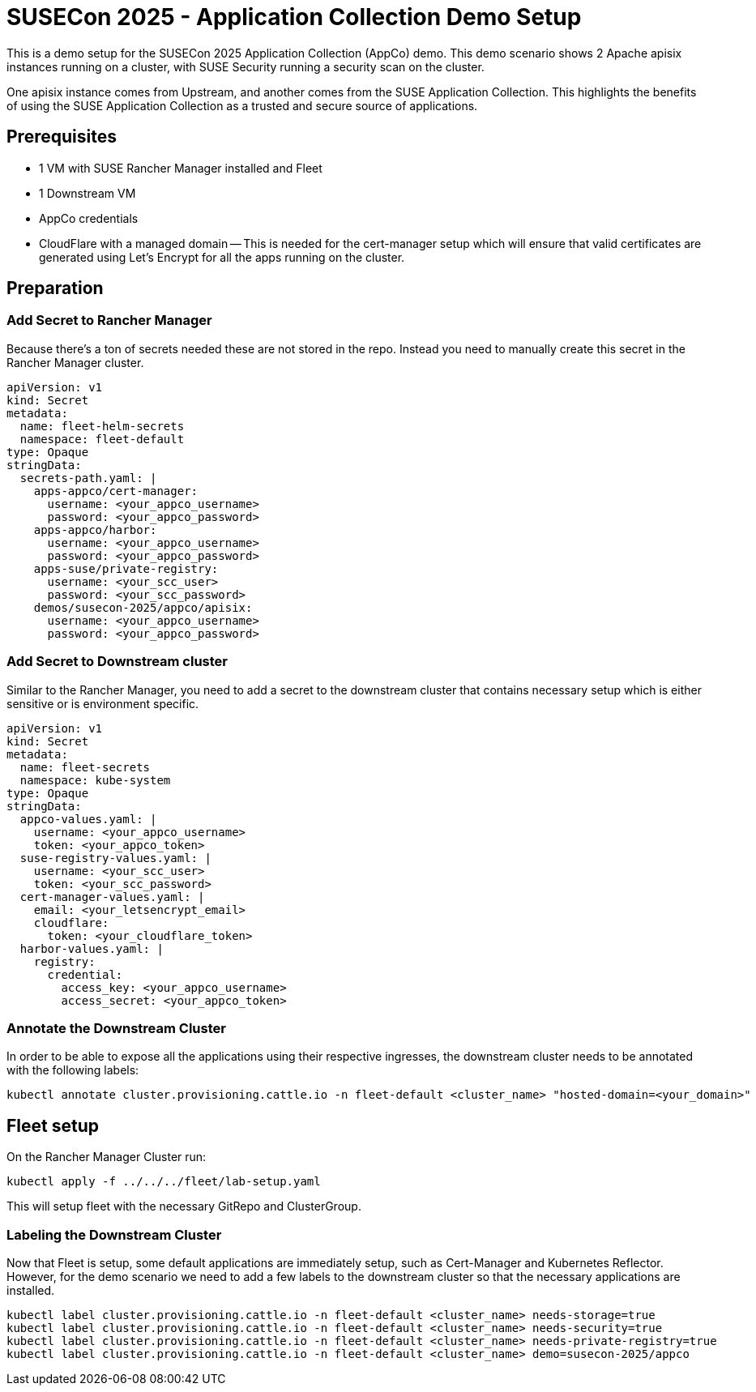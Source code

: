 = SUSECon 2025 - Application Collection Demo Setup

This is a demo setup for the SUSECon 2025 Application Collection (AppCo) demo. This demo scenario shows 2 Apache apisix instances running on a cluster, with SUSE Security running a security scan on the cluster.

One apisix instance comes from Upstream, and another comes from the SUSE Application Collection. This highlights the benefits of using the SUSE Application Collection as a trusted and secure source of applications.

== Prerequisites

- 1 VM with SUSE Rancher Manager installed and Fleet
- 1 Downstream VM
- AppCo credentials
- CloudFlare with a managed domain
  -- This is needed for the cert-manager setup which will ensure that valid certificates are generated using Let's Encrypt for all the apps running on the cluster.

== Preparation

=== Add Secret to Rancher Manager

Because there's a ton of secrets needed these are not stored in the repo. Instead you need to manually create this secret in the Rancher Manager cluster.

```yaml
apiVersion: v1
kind: Secret
metadata:
  name: fleet-helm-secrets
  namespace: fleet-default
type: Opaque
stringData:
  secrets-path.yaml: |
    apps-appco/cert-manager:
      username: <your_appco_username>
      password: <your_appco_password>
    apps-appco/harbor:
      username: <your_appco_username>
      password: <your_appco_password>
    apps-suse/private-registry:
      username: <your_scc_user>
      password: <your_scc_password>
    demos/susecon-2025/appco/apisix:
      username: <your_appco_username>
      password: <your_appco_password>
```

=== Add Secret to Downstream cluster

Similar to the Rancher Manager, you need to add a secret to the downstream cluster that contains necessary setup which is either sensitive or is environment specific.

```yaml
apiVersion: v1
kind: Secret
metadata:
  name: fleet-secrets
  namespace: kube-system
type: Opaque
stringData:
  appco-values.yaml: |
    username: <your_appco_username>
    token: <your_appco_token>
  suse-registry-values.yaml: |
    username: <your_scc_user>
    token: <your_scc_password>
  cert-manager-values.yaml: |
    email: <your_letsencrypt_email>
    cloudflare:
      token: <your_cloudflare_token>
  harbor-values.yaml: |
    registry:
      credential:
        access_key: <your_appco_username>
        access_secret: <your_appco_token>
```

=== Annotate the Downstream Cluster

In order to be able to expose all the applications using their respective ingresses, the downstream cluster needs to be annotated with the following labels:

```bash
kubectl annotate cluster.provisioning.cattle.io -n fleet-default <cluster_name> "hosted-domain=<your_domain>"
```

== Fleet setup

On the Rancher Manager Cluster run:
```bash
kubectl apply -f ../../../fleet/lab-setup.yaml
```

This will setup fleet with the necessary GitRepo and ClusterGroup.

=== Labeling the Downstream Cluster

Now that Fleet is setup, some default applications are immediately setup, such as Cert-Manager and Kubernetes Reflector. However, for the demo scenario we need to add a few labels to the downstream cluster so that the necessary applications are installed.

```bash
kubectl label cluster.provisioning.cattle.io -n fleet-default <cluster_name> needs-storage=true
kubectl label cluster.provisioning.cattle.io -n fleet-default <cluster_name> needs-security=true
kubectl label cluster.provisioning.cattle.io -n fleet-default <cluster_name> needs-private-registry=true
kubectl label cluster.provisioning.cattle.io -n fleet-default <cluster_name> demo=susecon-2025/appco
```
